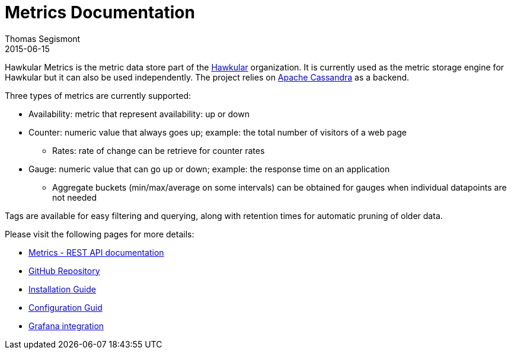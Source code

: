= Metrics Documentation
Thomas Segismont
2015-06-15
:icons: font
:jbake-type: page
:jbake-status: published

Hawkular Metrics is the metric data store part of the http://www.hawkular.org/[Hawkular] organization.
It is currently used as the metric storage engine for Hawkular but it can also be used independently. The project relies on https://cassandra.apache.org/[Apache Cassandra] as a backend.


Three types of metrics are currently supported:

 * Availability: metric that represent availability: up or down
 * Counter: numeric value that always goes up; example: the total number of visitors of a web page
   ** Rates: rate of change can be retrieve for counter rates
 * Gauge: numeric value that can go up or down; example: the response time on an application
   ** Aggregate buckets (min/max/average on some intervals) can be obtained for gauges when individual datapoints are not needed

Tags are available for easy filtering and querying, along with retention times for automatic pruning of older data.


Please visit the following pages for more details:

* link:../../rest/rest-metrics.html[Metrics - REST API documentation]
* https://github.com/hawkular/hawkular-metrics[GitHub Repository]
* link:installation.html[Installation Guide]
* link:configuration.html[Configuration Guid]
* link:grafana_integration.html[Grafana integration]
